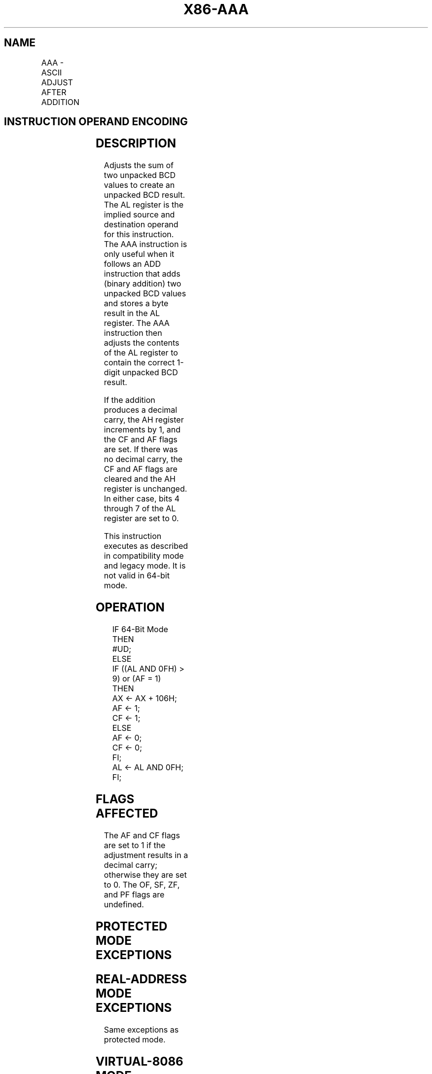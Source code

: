 .nh
.TH "X86-AAA" "7" "May 2019" "TTMO" "Intel x86-64 ISA Manual"
.SH NAME
AAA - ASCII ADJUST AFTER ADDITION
.TS
allbox;
l l l l l l 
l l l l l l .
\fB\fCOpcode\fR	\fB\fCInstruction\fR	\fB\fCOp/En\fR	\fB\fC64\-bit Mode\fR	\fB\fCCompat/Leg Mode\fR	\fB\fCDescription\fR
37	AAA	ZO	Invalid	Valid	T{
ASCII adjust AL after addition.
T}
.TE

.SH INSTRUCTION OPERAND ENCODING
.TS
allbox;
l l l l l 
l l l l l .
Op/En	Operand 1	Operand 2	Operand 3	Operand 4
ZO	NA	NA	NA	NA
.TE

.SH DESCRIPTION
.PP
Adjusts the sum of two unpacked BCD values to create an unpacked BCD
result. The AL register is the implied source and destination operand
for this instruction. The AAA instruction is only useful when it follows
an ADD instruction that adds (binary addition) two unpacked BCD values
and stores a byte result in the AL register. The AAA instruction then
adjusts the contents of the AL register to contain the correct 1\-digit
unpacked BCD result.

.PP
If the addition produces a decimal carry, the AH register increments by
1, and the CF and AF flags are set. If there was no decimal carry, the
CF and AF flags are cleared and the AH register is unchanged. In either
case, bits 4 through 7 of the AL register are set to 0.

.PP
This instruction executes as described in compatibility mode and legacy
mode. It is not valid in 64\-bit mode.

.SH OPERATION
.PP
.RS

.nf
IF 64\-Bit Mode
    THEN
        #UD;
    ELSE
        IF ((AL AND 0FH) > 9) or (AF = 1)
            THEN
                AX ← AX + 106H;
                AF ← 1;
                CF ← 1;
            ELSE
                AF ← 0;
                CF ← 0;
        FI;
        AL ← AL AND 0FH;
FI;

.fi
.RE

.SH FLAGS AFFECTED
.PP
The AF and CF flags are set to 1 if the adjustment results in a decimal
carry; otherwise they are set to 0. The OF, SF, ZF, and PF flags are
undefined.

.SH PROTECTED MODE EXCEPTIONS
.TS
allbox;
l l 
l l .
#UD	If the LOCK prefix is used.
.TE

.SH REAL\-ADDRESS MODE EXCEPTIONS
.PP
Same exceptions as protected mode.

.SH VIRTUAL\-8086 MODE EXCEPTIONS
.PP
Same exceptions as protected mode.

.SH COMPATIBILITY MODE EXCEPTIONS
.PP
Same exceptions as protected mode.

.SH 64\-BIT MODE EXCEPTIONS
.TS
allbox;
l l 
l l .
#UD	If in 64\-bit mode.
.TE

.SH SEE ALSO
.PP
x86\-manpages(7) for a list of other x86\-64 man pages.

.SH COLOPHON
.PP
This UNOFFICIAL, mechanically\-separated, non\-verified reference is
provided for convenience, but it may be incomplete or broken in
various obvious or non\-obvious ways. Refer to Intel® 64 and IA\-32
Architectures Software Developer’s Manual for anything serious.

.br
This page is generated by scripts; therefore may contain visual or semantical bugs. Please report them (or better, fix them) on https://github.com/ttmo-O/x86-manpages.

.br
Copyleft TTMO 2020 (Turkish Unofficial Chamber of Reverse Engineers - https://ttmo.re).
